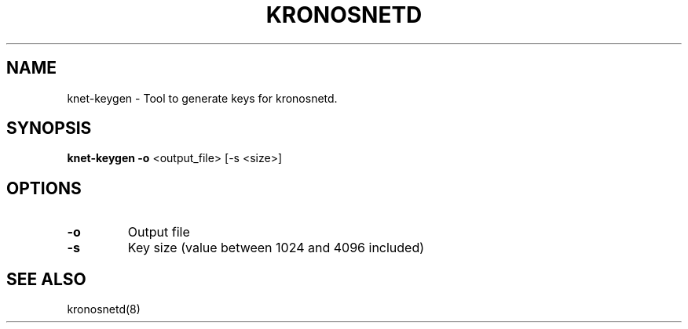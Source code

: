 .\"/*
.\" * Copyright (C) 2012-2015 Red Hat, Inc.
.\" *
.\" * All rights reserved.
.\" *
.\" * Author: Fabio M. Di Nitto <fabbione@kronosnet.org>
.\" *
.\" * This software licensed under GPL-2.0+, LGPL-2.0+
.\" */
.TH "KRONOSNETD" "8" "November 2012" "kronosnetd key generator." "System Administration Utilities"

.SH "NAME"
knet\-keygen \- Tool to generate keys for kronosnetd.

.SH "SYNOPSIS"
.B knet\-keygen
\fB\-o\fR <output_file> [\-s <size>]

.SH "OPTIONS"
.TP
\fB\-o\fR
Output file
.TP
\fB\-s\fR
Key size (value between 1024 and 4096 included)

.SH "SEE ALSO"
kronosnetd(8)
